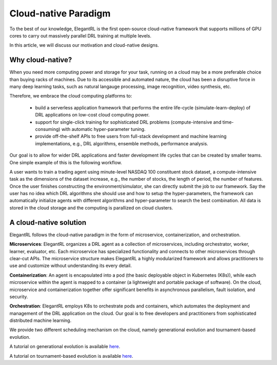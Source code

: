 Cloud-native Paradigm
=================================
To the best of our knowledge, ElegantRL is the first open-source cloud-native framework that supports millions of GPU cores to carry out massively parallel DRL training at multiple levels.

In this article, we will discuss our motivation and cloud-native designs.

Why cloud-native?
---------------------------------

When you need more computing power and storage for your task, running on a cloud may be a more preferable choice than buying racks of machines. Due to its accessible and automated nature, the cloud has been a disruptive force in many deep learning tasks, such as natural langauge processing, image recognition, video synthesis, etc.

Therefore, we embrace the cloud computing platforms to:

  - build a serverless application framework that performs the entire life-cycle (simulate-learn-deploy) of DRL applications on low-cost cloud computing power.
  - support for single-click training for sophisticated DRL problems (compute-intensive and time-consuming) with automatic hyper-parameter tuning.
  - provide off-the-shelf APIs to free users from full-stack development and machine learning implementations, e.g., DRL algorithms, ensemble methods, performance analysis. 

Our goal is to allow for wider DRL applications and faster development life cycles that can be created by smaller teams. One simple example of this is the following workflow.

A user wants to train a trading agent using minute-level NASDAQ 100 constituent stock dataset, a compute-intensive task as the dimensions of the dataset increase, e.g., the number of stocks, the length of period, the number of features. Once the user finishes constructing the environment/simulator, she can directly submit the job to our framework. Say the user has no idea which DRL algorithms she should use and how to setup the hyper-parameters, the framework can automatically initialize agents with different algorithms and hyper-parameter to search the best combination. All data is stored in the cloud storage and the computing is parallized on cloud clusters.

A cloud-native solution
-----------------------------------------------------------------------

ElegantRL follows the cloud-native paradigm in the form of microservice, containerization, and orchestration.

**Microservices**: ElegantRL organizes a DRL agent as a collection of microservices, including orchestrator, worker, learner, evaluator, etc. Each microservice has specialized functionality and connects to other microservices through clear-cut APIs. The microservice structure makes ElegantRL a highly modularized framework and allows practitioners to use and customize without understanding its every detail.

**Containerization**: An agent is encapsulated into a pod (the  basic deployable object in Kubernetes (K8s)), while each microservice within the agent is mapped to a container (a lightweight and portable package of software). On the cloud, microservice and containerization together offer significant benefits in asynchronous parallelism, fault isolation, and security.

**Orchestration**: ElegantRL employs K8s to orchestrate pods and containers, which automates the deployment and management of the DRL application on the cloud. Our goal is to free developers and practitioners from sophisticated distributed machine learning.

We provide two different scheduling mechanism on the cloud, namely generational evolution and tournament-based evolution. 

A tutorial on generational evolution is available `here <https://elegantrl.readthedocs.io/en/latest/tutorial/finrl-podracer.html>`_.

A tutorial on tournament-based evolution is available `here <https://elegantrl.readthedocs.io/en/latest/tutorial/elegantrl-podracer.html>`_.
